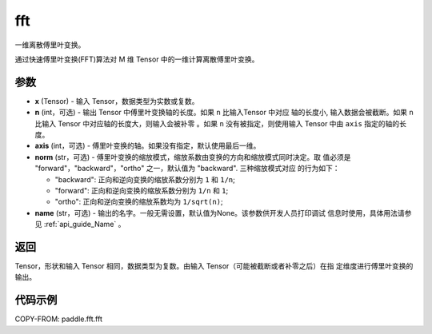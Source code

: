 .. _cn_api_paddle_fft_fft:

fft
-------------------------------

.. py:function:: paddle.fft.fft(x, n=None, axis=-1, norm="backward", name=None)

一维离散傅里叶变换。

通过快速傅里叶变换(FFT)算法对 M 维 Tensor 中的一维计算离散傅里叶变换。

参数
:::::::::

- **x** (Tensor) - 输入 Tensor，数据类型为实数或复数。
- **n** (int，可选) - 输出 Tensor 中傅里叶变换轴的长度。如果 ``n`` 比输入Tensor 中对应
  轴的长度小, 输入数据会被截断。如果 ``n`` 比输入 Tensor 中对应轴的长度大，则输入会被补零
  。如果 ``n`` 没有被指定，则使用输入 Tensor 中由 ``axis`` 指定的轴的长度。
- **axis** (int，可选) - 傅里叶变换的轴。如果没有指定，默认使用最后一维。
- **norm** (str，可选) - 傅里叶变换的缩放模式，缩放系数由变换的方向和缩放模式同时决定。取
  值必须是 "forward"，"backward"，"ortho" 之一，默认值为 "backward". 三种缩放模式对应
  的行为如下：

  - "backward": 正向和逆向变换的缩放系数分别为 ``1`` 和 ``1/n``;
  - "forward": 正向和逆向变换的缩放系数分别为 ``1/n`` 和 ``1``;
  - "ortho": 正向和逆向变换的缩放系数均为 ``1/sqrt(n)``;

- **name** (str，可选) - 输出的名字。一般无需设置，默认值为None。该参数供开发人员打印调试
  信息时使用，具体用法请参见 :ref:`api_guide_Name` 。 


返回
:::::::::

Tensor，形状和输入 Tensor 相同，数据类型为复数。由输入 Tensor（可能被截断或者补零之后）在指
定维度进行傅里叶变换的输出。

代码示例
:::::::::

COPY-FROM: paddle.fft.fft
